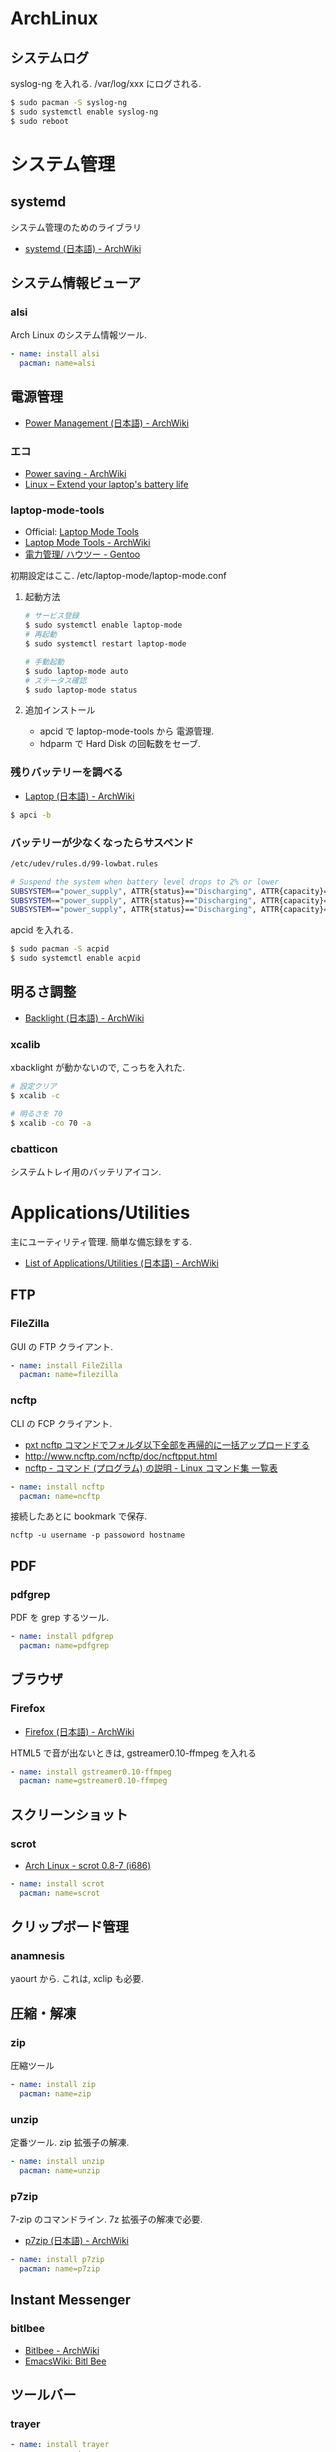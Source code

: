 #+OPTIONS: toc:nil
* ArchLinux
** システムログ
   syslog-ng を入れる. /var/log/xxx にログされる.
   
#+begin_src bash
$ sudo pacman -S syslog-ng
$ sudo systemctl enable syslog-ng
$ sudo reboot
#+end_src

* システム管理
** systemd

    システム管理のためのライブラリ
   - [[https://wiki.archlinux.org/index.php/Systemd_(%E6%97%A5%E6%9C%AC%E8%AA%9E)][systemd (日本語) - ArchWiki]]

** システム情報ビューア
*** alsi 
    Arch Linux のシステム情報ツール.

    #+begin_src yaml :tangle yes
    - name: install alsi
      pacman: name=alsi
    #+end_src

** 電源管理
   - [[https://wiki.archlinux.org/index.php/Power_Management_(%E6%97%A5%E6%9C%AC%E8%AA%9E)][Power Management (日本語) - ArchWiki]]

*** エコ
    - [[https://wiki.archlinux.org/index.php/Power_saving][Power saving - ArchWiki]]
    - [[http://en.kioskea.net/faq/2800-linux-extend-your-laptop-s-battery-life#laptop-mode-tools-functions][Linux – Extend your laptop's battery life]]

*** laptop-mode-tools
    - Official: [[http://samwel.tk/laptop_mode/][Laptop Mode Tools]]
    - [[https://wiki.archlinux.org/index.php/Laptop_Mode_Tools][Laptop Mode Tools - ArchWiki]]
    - [[http://wiki.gentoo.org/wiki/Power_management/HOWTO/ja][電力管理/ ハウツー - Gentoo ]]

    初期設定はここ. /etc/laptop-mode/laptop-mode.conf

**** 起動方法
     #+begin_src bash
     # サービス登録
     $ sudo systemctl enable laptop-mode
     # 再起動
     $ sudo systemctl restart laptop-mode

     # 手動起動
     $ sudo laptop-mode auto
     # ステータス確認
     $ sudo laptop-mode status
     #+end_src

**** 追加インストール
    - apcid で laptop-mode-tools から 電源管理. 
    - hdparm で Hard Disk の回転数をセーブ.

*** 残りバッテリーを調べる
    - [[https://wiki.archlinux.org/index.php/Laptop_(%E6%97%A5%E6%9C%AC%E8%AA%9E)][Laptop (日本語) - ArchWiki]]    

    #+begin_src bash
    $ apci -b
    #+end_src

*** バッテリーが少なくなったらサスペンド

    #+begin_src bash
    /etc/udev/rules.d/99-lowbat.rules

    # Suspend the system when battery level drops to 2% or lower
    SUBSYSTEM=="power_supply", ATTR{status}=="Discharging", ATTR{capacity}=="2", RUN+="/usr/bin/systemctl suspend"
    SUBSYSTEM=="power_supply", ATTR{status}=="Discharging", ATTR{capacity}=="1", RUN+="/usr/bin/systemctl suspend"
    SUBSYSTEM=="power_supply", ATTR{status}=="Discharging", ATTR{capacity}=="0", RUN+="/usr/bin/systemctl suspend"
    #+end_src

    apcid を入れる.

    #+begin_src bash
    $ sudo pacman -S acpid
    $ sudo systemctl enable acpid
    #+end_src

** 明るさ調整
   - [[https://wiki.archlinux.org/index.php/Backlight_(%E6%97%A5%E6%9C%AC%E8%AA%9E)][Backlight (日本語) - ArchWiki]]

*** xcalib
    xbacklight が動かないので, こっちを入れた.

    #+begin_src bash
    # 設定クリア
    $ xcalib -c 

    # 明るさを 70
    $ xcalib -co 70 -a
    #+end_src

*** cbatticon
    システムトレイ用のバッテリアイコン.

* Applications/Utilities
  主にユーティリティ管理. 簡単な備忘録をする.

  - [[https://wiki.archlinux.org/index.php/List_of_Applications/Utilities_(%E6%97%A5%E6%9C%AC%E8%AA%9E)][List of Applications/Utilities (日本語) - ArchWiki]]

** FTP
*** FileZilla
   GUI の FTP クライアント.

#+begin_src yaml :tangle yes
    - name: install FileZilla
      pacman: name=filezilla
#+end_src

*** ncftp
   CLI の FCP クライアント.

  - [[http://www.pxt.jp/ja/diary/article/228/][pxt ncftp コマンドでフォルダ以下全部を再帰的に一括アップロードする]]
  - http://www.ncftp.com/ncftp/doc/ncftpput.html
  - [[http://kazmax.zpp.jp/cmd/n/ncftp.1.html][ncftp - コマンド (プログラム) の説明 - Linux コマンド集 一覧表]]

#+begin_src yaml :tangle yes
    - name: install ncftp
      pacman: name=ncftp
#+end_src

接続したあとに bookmark で保存.

#+begin_src language
ncftp -u username -p passoword hostname
#+end_src

** PDF
*** pdfgrep
    PDF を grep するツール.

    #+begin_src yaml :tangle yes
    - name: install pdfgrep
      pacman: name=pdfgrep
    #+end_src
** ブラウザ
*** Firefox
    - [[https://wiki.archlinux.org/index.php/Firefox_(%E6%97%A5%E6%9C%AC%E8%AA%9E)][Firefox (日本語) - ArchWiki]]

    HTML5 で音が出ないときは, gstreamer0.10-ffmpeg を入れる

    #+begin_src yaml :tangle yes
    - name: install gstreamer0.10-ffmpeg
      pacman: name=gstreamer0.10-ffmpeg
    #+end_src
** スクリーンショット
*** scrot
    - [[https://www.archlinux.org/packages/community/i686/scrot/][Arch Linux - scrot 0.8-7 (i686)]]

    #+begin_src yaml :tangle yes
    - name: install scrot
      pacman: name=scrot
    #+end_src

** クリップボード管理
*** anamnesis
    yaourt から. これは, xclip も必要.

** 圧縮・解凍
*** zip 
    圧縮ツール
    #+begin_src yaml :tangle yes
    - name: install zip
      pacman: name=zip
    #+end_src

*** unzip
    定番ツール. zip 拡張子の解凍.

    #+begin_src yaml :tangle yes
    - name: install unzip
      pacman: name=unzip
    #+end_src

*** p7zip
    7-zip のコマンドライン. 7z 拡張子の解凍で必要.

    - [[https://wiki.archlinux.org/index.php/P7zip_(%E6%97%A5%E6%9C%AC%E8%AA%9E)][p7zip (日本語) - ArchWiki]]

    #+begin_src yaml :tangle yes
    - name: install p7zip
      pacman: name=p7zip
    #+end_src

** Instant Messenger
*** bitlbee
    - [[https://wiki.archlinux.org/index.php/bitlbee][Bitlbee - ArchWiki]]
    - [[http://www.emacswiki.org/emacs/BitlBee][EmacsWiki: Bitl Bee]]

** ツールバー
*** trayer

    #+begin_src yaml :tangle yes
    - name: install trayer
      pacman: name=trayer
    #+end_src

    .profile に追記.

    #+begin_src language
    trayer --edge top --align right --SetDockType true --SetPartialStrut false --expand true --width 10 --transparent true --tint 0x000000 --height 14 &
    #+end_src

*** NetworkManager
    - [[https://wiki.archlinux.org/index.php/NetworkManager_(%E6%97%A5%E6%9C%AC%E8%AA%9E)][NetworkManager (日本語) - ArchWiki]]

    #+begin_src yaml :tangle yes
    - name: install networkmanager
      pacman: name=networkmanager
    #+end_src

    GUI として, GNOME の network-manager-applet を入れる.

    gnome-keyring でパスワード保存.

    #+begin_src yaml :tangle yes
    - name: install network-manager-applet
      pacman: name=network-manager-applet, gnome-keyring
    #+end_src

** ファイルマネージャ
*** worker
    x window system のためのファイラ

    - [[http://www.boomerangsworld.de/cms/worker/index.html][Worker file manager]]
** Office
*** LibreOffice
    定番の Office Tools

    #+begin_src yaml :tangle yes
    - name: install LibreOffice
      pacman: name=libreoffice-ja
    #+end_src

** 未分類
*** IM
    ibus-anthy

*** ag 
   The Silver Searcher. 高速 grep
  - https://github.com/ggreer/the_silver_searcher
